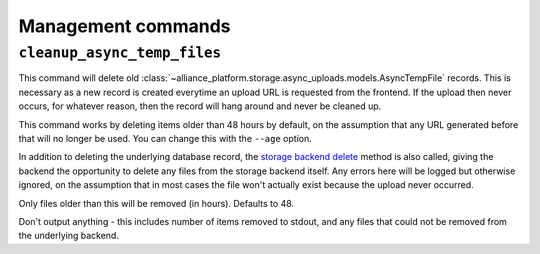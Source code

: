 Management commands
===================

``cleanup_async_temp_files``
----------------------------

.. django-manage:: cleanup_async_temp_files

This command will delete old :class:`~alliance_platform.storage.async_uploads.models.AsyncTempFile` records. This is necessary
as a new record is created everytime an upload URL is requested from the frontend. If the upload then never occurs,
for whatever reason, then the record will hang around and never be cleaned up.

This command works by deleting items older than 48 hours by default, on the assumption that any URL generated before
that will no longer be used. You can change this with the ``--age`` option.

In addition to deleting the underlying database record, the `storage backend delete <https://docs.djangoproject.com/en/stable/ref/files/storage/#django.core.files.storage.Storage.delete>`_
method is also called, giving the backend the opportunity to delete any files from the storage backend itself. Any
errors here will be logged but otherwise ignored, on the assumption that in most cases the file won't actually exist
because the upload never occurred.

.. django-manage-option:: --age AGE_IN_HOURS

Only files older than this will be removed (in hours). Defaults to 48.

.. django-manage-option:: --quiet

Don't output anything - this includes number of items removed to stdout, and any files that could not be removed
from the underlying backend.
